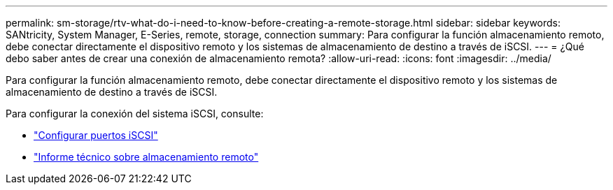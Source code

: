 ---
permalink: sm-storage/rtv-what-do-i-need-to-know-before-creating-a-remote-storage.html 
sidebar: sidebar 
keywords: SANtricity, System Manager, E-Series, remote, storage, connection 
summary: Para configurar la función almacenamiento remoto, debe conectar directamente el dispositivo remoto y los sistemas de almacenamiento de destino a través de iSCSI. 
---
= ¿Qué debo saber antes de crear una conexión de almacenamiento remota?
:allow-uri-read: 
:icons: font
:imagesdir: ../media/


[role="lead"]
Para configurar la función almacenamiento remoto, debe conectar directamente el dispositivo remoto y los sistemas de almacenamiento de destino a través de iSCSI.

Para configurar la conexión del sistema iSCSI, consulte:

* link:../sm-hardware/configure-iscsi-ports-hardware.html["Configurar puertos iSCSI"]
* https://www.netapp.com/pdf.html?item=/media/28697-tr-4893-deploy.pdf["Informe técnico sobre almacenamiento remoto"^]

